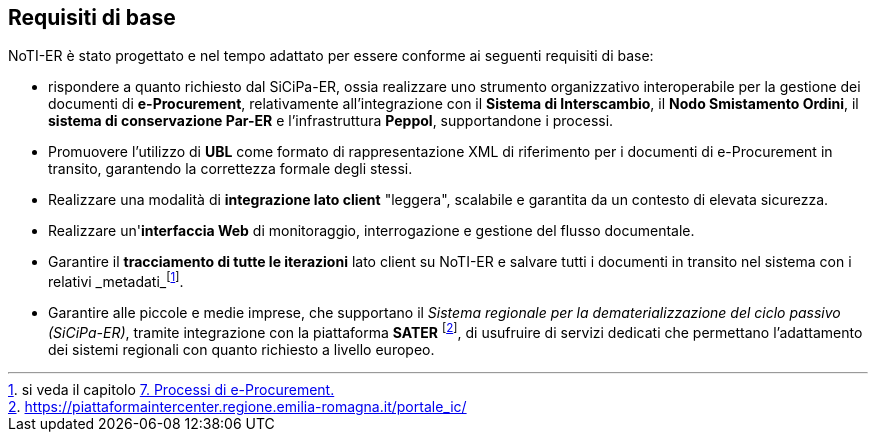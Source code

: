 == Requisiti di base [[anchor-8]]
(((3. Requisiti di base)))

NoTI-ER è stato progettato e nel tempo adattato per essere conforme ai seguenti
requisiti di base:

* rispondere a quanto richiesto dal SiCiPa-ER, ossia realizzare uno strumento
organizzativo interoperabile per la gestione dei documenti di *e-Procurement*, relativamente
all'integrazione con il *Sistema di Interscambio*, il *Nodo Smistamento Ordini*, il *sistema di conservazione Par-ER* e l'infrastruttura *Peppol*,
supportandone i processi.
* Promuovere l'utilizzo di *UBL* come formato di rappresentazione XML di riferimento
per i documenti di e-Procurement in transito, garantendo la correttezza formale degli stessi.
* Realizzare una modalità di *integrazione lato  client* "leggera", scalabile e garantita
da un contesto di elevata sicurezza.
* Realizzare un'*interfaccia Web* di monitoraggio, interrogazione e gestione del
flusso documentale.
* Garantire il *tracciamento di tutte le iterazioni* lato client su NoTI-ER e salvare tutti i documenti in transito nel sistema con i relativi _metadati_footnote:[si veda il capitolo <<anchor-5, 7. Processi di e-Procurement.>>].
* Garantire alle piccole e medie imprese, che supportano il _Sistema regionale per la dematerializzazione del ciclo passivo (SiCiPa-ER)_,
tramite integrazione con la piattaforma *SATER* footnote:[https://piattaformaintercenter.regione.emilia-romagna.it/portale_ic/], di usufruire di servizi dedicati che permettano
l'adattamento dei sistemi regionali con quanto richiesto a livello europeo.
